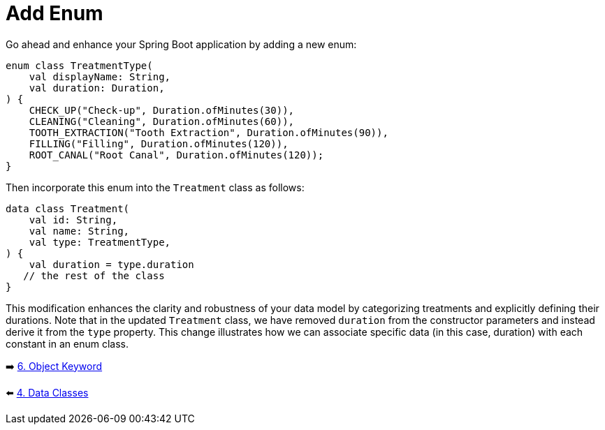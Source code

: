= Add Enum
:sectanchors:

Go ahead and enhance your Spring Boot application by adding a new enum:

[source,kotlin]
----
enum class TreatmentType(
    val displayName: String,
    val duration: Duration,
) {
    CHECK_UP("Check-up", Duration.ofMinutes(30)),
    CLEANING("Cleaning", Duration.ofMinutes(60)),
    TOOTH_EXTRACTION("Tooth Extraction", Duration.ofMinutes(90)),
    FILLING("Filling", Duration.ofMinutes(120)),
    ROOT_CANAL("Root Canal", Duration.ofMinutes(120));
}
----

Then incorporate this enum into the `Treatment` class as follows:

[source,kotlin]
----
data class Treatment(
    val id: String,
    val name: String,
    val type: TreatmentType,
) {
    val duration = type.duration
   // the rest of the class
}
----

This modification enhances the clarity and robustness of your data model by categorizing treatments and explicitly defining their durations. Note that in the updated `Treatment` class, we have removed `duration` from the constructor parameters and instead derive it from the `type` property. This change illustrates how we can associate specific data (in this case, duration) with each constant in an enum class.



➡️ link:./6-object-keyword.adoc[6. Object Keyword]

⬅️ link:./4-data-classes.adoc[4. Data Classes]
